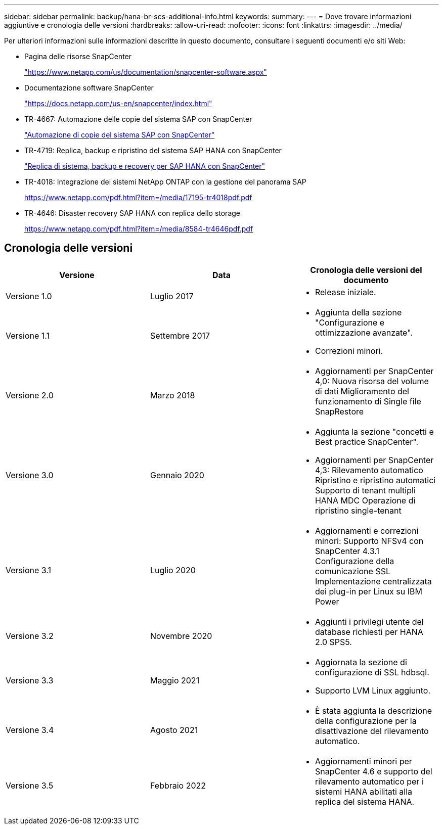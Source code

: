 ---
sidebar: sidebar 
permalink: backup/hana-br-scs-additional-info.html 
keywords:  
summary:  
---
= Dove trovare informazioni aggiuntive e cronologia delle versioni
:hardbreaks:
:allow-uri-read: 
:nofooter: 
:icons: font
:linkattrs: 
:imagesdir: ../media/


[role="lead"]
Per ulteriori informazioni sulle informazioni descritte in questo documento, consultare i seguenti documenti e/o siti Web:

* Pagina delle risorse SnapCenter
+
https://www.netapp.com/us/documentation/snapcenter-software.aspx["https://www.netapp.com/us/documentation/snapcenter-software.aspx"^]

* Documentazione software SnapCenter
+
https://docs.netapp.com/us-en/snapcenter/index.html["https://docs.netapp.com/us-en/snapcenter/index.html"^]

* TR-4667: Automazione delle copie del sistema SAP con SnapCenter
+
link:../lifecycle/sc-copy-clone-introduction.html["Automazione di copie del sistema SAP con SnapCenter"]

* TR-4719: Replica, backup e ripristino del sistema SAP HANA con SnapCenter
+
link:hana-sr-scs-system-replication-overview.html["Replica di sistema, backup e recovery per SAP HANA con SnapCenter"]

* TR-4018: Integrazione dei sistemi NetApp ONTAP con la gestione del panorama SAP
+
https://www.netapp.com/pdf.html?item=/media/17195-tr4018pdf.pdf["https://www.netapp.com/pdf.html?item=/media/17195-tr4018pdf.pdf"^]

* TR-4646: Disaster recovery SAP HANA con replica dello storage
+
https://www.netapp.com/pdf.html?item=/media/8584-tr4646pdf.pdf["https://www.netapp.com/pdf.html?item=/media/8584-tr4646pdf.pdf"^]





== Cronologia delle versioni

|===
| Versione | Data | Cronologia delle versioni del documento 


| Versione 1.0 | Luglio 2017  a| 
* Release iniziale.




| Versione 1.1 | Settembre 2017  a| 
* Aggiunta della sezione "Configurazione e ottimizzazione avanzate".
* Correzioni minori.




| Versione 2.0 | Marzo 2018  a| 
* Aggiornamenti per SnapCenter 4,0:
Nuova risorsa del volume di dati
Miglioramento del funzionamento di Single file SnapRestore




| Versione 3.0 | Gennaio 2020  a| 
* Aggiunta la sezione "concetti e Best practice SnapCenter".
* Aggiornamenti per SnapCenter 4,3:
Rilevamento automatico
Ripristino e ripristino automatici
Supporto di tenant multipli HANA MDC
Operazione di ripristino single-tenant




| Versione 3.1 | Luglio 2020  a| 
* Aggiornamenti e correzioni minori:
Supporto NFSv4 con SnapCenter 4.3.1
Configurazione della comunicazione SSL
Implementazione centralizzata dei plug-in per Linux su IBM Power




| Versione 3.2 | Novembre 2020  a| 
* Aggiunti i privilegi utente del database richiesti per HANA 2.0 SPS5.




| Versione 3.3 | Maggio 2021  a| 
* Aggiornata la sezione di configurazione di SSL hdbsql.
* Supporto LVM Linux aggiunto.




| Versione 3.4 | Agosto 2021  a| 
* È stata aggiunta la descrizione della configurazione per la disattivazione del rilevamento automatico.




| Versione 3.5 | Febbraio 2022  a| 
* Aggiornamenti minori per SnapCenter 4.6 e supporto del rilevamento automatico per i sistemi HANA abilitati alla replica del sistema HANA.


|===
